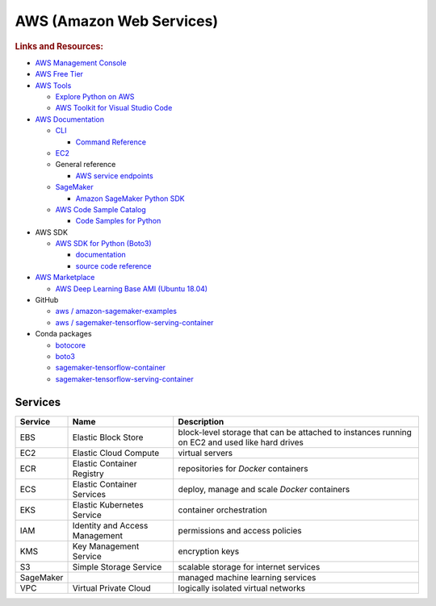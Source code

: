 AWS (Amazon Web Services)
=========================

.. rubric:: Links and Resources:

- `AWS Management Console <https://console.aws.amazon.com>`_
- `AWS Free Tier <https://aws.amazon.com/free/>`_
- `AWS Tools <https://aws.amazon.com/tools/>`_

  - `Explore Python on AWS <https://aws.amazon.com/developer/language/python/>`_
  - `AWS Toolkit for Visual Studio Code <https://aws.amazon.com/visualstudiocode/>`_

- `AWS Documentation <https://docs.aws.amazon.com/index.html>`_

  - `CLI <https://docs.aws.amazon.com/cli/latest/userguide/cli-chap-welcome.html>`_

    - `Command Reference <https://docs.aws.amazon.com/cli/latest/reference/>`_

  - `EC2 <https://docs.aws.amazon.com/ec2/index.html>`_
  - General reference

    - `AWS service endpoints <https://docs.aws.amazon.com/general/latest/gr/rande.html>`_

  - `SageMaker <https://docs.aws.amazon.com/sagemaker/index.html>`_

    - `Amazon SageMaker Python SDK <https://sagemaker.readthedocs.io/en/stable/index.html>`_

  - `AWS Code Sample Catalog <https://docs.aws.amazon.com/code-samples/latest/catalog/welcome.html>`_

    - `Code Samples for Python <https://docs.aws.amazon.com/code-samples/latest/catalog/code-catalog-python.html>`_

- AWS SDK

  - `AWS SDK for Python (Boto3) <https://aws.amazon.com/sdk-for-python/>`_

    - `documentation <https://docs.aws.amazon.com/pythonsdk/>`_
    - `source code reference <https://boto3.amazonaws.com/v1/documentation/api/latest/index.html>`_

- `AWS Marketplace <https://aws.amazon.com/marketplace>`_

  - `AWS Deep Learning Base AMI (Ubuntu 18.04) <https://aws.amazon.com/marketplace/pp/prodview-dxk3xpeg6znhm>`_

- GitHub

  - `aws / amazon-sagemaker-examples <https://github.com/aws/amazon-sagemaker-examples>`_
  - `aws / sagemaker-tensorflow-serving-container <https://github.com/aws/sagemaker-tensorflow-serving-container>`_

- Conda packages

  - `botocore <https://anaconda.org/conda-forge/botocore>`_
  - `boto3 <https://anaconda.org/conda-forge/boto3>`_
  - `sagemaker-tensorflow-container <https://anaconda.org/conda-forge/sagemaker-tensorflow-container>`_
  - `sagemaker-tensorflow-serving-container <https://anaconda.org/conda-forge/sagemaker-tensorflow-serving-container>`_



Services
--------

========= =============================== ============================================
Service   Name                            Description
========= =============================== ============================================
EBS       Elastic Block Store             block-level storage that can be attached to instances running on EC2 and used like hard drives
EC2       Elastic Cloud Compute           virtual servers
ECR       Elastic Container Registry      repositories for *Docker* containers
ECS       Elastic Container Services      deploy, manage and scale *Docker* containers
EKS       Elastic Kubernetes Service      container orchestration
IAM       Identity and Access Management  permissions and access policies
KMS       Key Management Service          encryption keys
S3        Simple Storage Service          scalable storage for internet services
SageMaker                                 managed machine learning services
VPC       Virtual Private Cloud           logically isolated virtual networks
========= =============================== ============================================
